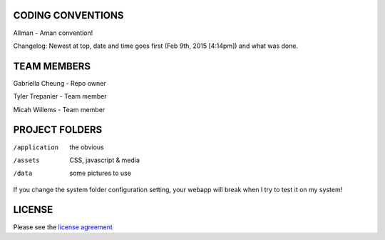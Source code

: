 ******************
CODING CONVENTIONS
******************

Allman - Aman convention!

Changelog: Newest at top, date and time goes first (Feb 9th, 2015 [4:14pm]) and what was done.

******************
TEAM MEMBERS
******************

Gabriella Cheung - Repo owner

Tyler Trepanier - Team member

Micah Willems - Team member

***************
PROJECT FOLDERS
***************

/application      the obvious
/assets           CSS, javascript & media
/data             some pictures to use


If you change the system folder configuration setting, your webapp will break
when I try to test it on my system!

*******
LICENSE
*******

Please see the `license
agreement <https://codeigniter.com/userguide3/license.html>`_
